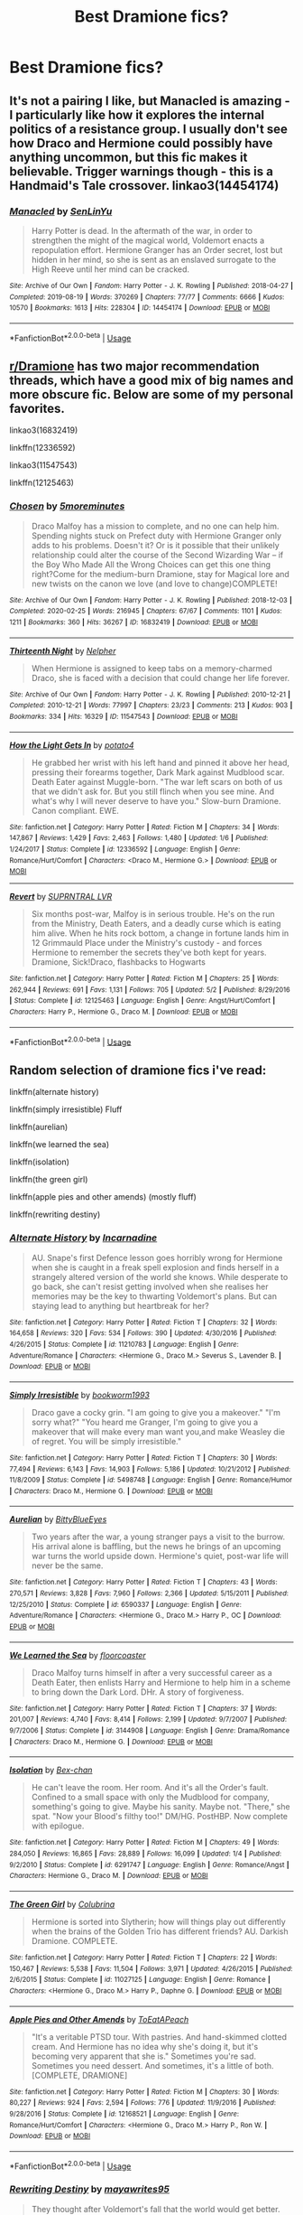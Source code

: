 #+TITLE: Best Dramione fics?

* Best Dramione fics?
:PROPERTIES:
:Author: Ketchumchew
:Score: 3
:DateUnix: 1588582622.0
:DateShort: 2020-May-04
:FlairText: Request
:END:

** It's not a pairing I like, but Manacled is amazing - I particularly like how it explores the internal politics of a resistance group. I usually don't see how Draco and Hermione could possibly have anything uncommon, but this fic makes it believable. Trigger warnings though - this is a Handmaid's Tale crossover. linkao3(14454174)
:PROPERTIES:
:Author: jacdot
:Score: 2
:DateUnix: 1588593065.0
:DateShort: 2020-May-04
:END:

*** [[https://archiveofourown.org/works/14454174][*/Manacled/*]] by [[https://www.archiveofourown.org/users/SenLinYu/pseuds/SenLinYu][/SenLinYu/]]

#+begin_quote
  Harry Potter is dead. In the aftermath of the war, in order to strengthen the might of the magical world, Voldemort enacts a repopulation effort. Hermione Granger has an Order secret, lost but hidden in her mind, so she is sent as an enslaved surrogate to the High Reeve until her mind can be cracked.
#+end_quote

^{/Site/:} ^{Archive} ^{of} ^{Our} ^{Own} ^{*|*} ^{/Fandom/:} ^{Harry} ^{Potter} ^{-} ^{J.} ^{K.} ^{Rowling} ^{*|*} ^{/Published/:} ^{2018-04-27} ^{*|*} ^{/Completed/:} ^{2019-08-19} ^{*|*} ^{/Words/:} ^{370269} ^{*|*} ^{/Chapters/:} ^{77/77} ^{*|*} ^{/Comments/:} ^{6666} ^{*|*} ^{/Kudos/:} ^{10570} ^{*|*} ^{/Bookmarks/:} ^{1613} ^{*|*} ^{/Hits/:} ^{228304} ^{*|*} ^{/ID/:} ^{14454174} ^{*|*} ^{/Download/:} ^{[[https://archiveofourown.org/downloads/14454174/Manacled.epub?updated_at=1587427369][EPUB]]} ^{or} ^{[[https://archiveofourown.org/downloads/14454174/Manacled.mobi?updated_at=1587427369][MOBI]]}

--------------

*FanfictionBot*^{2.0.0-beta} | [[https://github.com/tusing/reddit-ffn-bot/wiki/Usage][Usage]]
:PROPERTIES:
:Author: FanfictionBot
:Score: 1
:DateUnix: 1588593077.0
:DateShort: 2020-May-04
:END:


** [[/r/Dramione][r/Dramione]] has two major recommendation threads, which have a good mix of big names and more obscure fic. Below are some of my personal favorites.

linkao3(16832419)

linkffn(12336592)

linkao3(11547543)

linkffn(12125463)
:PROPERTIES:
:Author: solarityy
:Score: 1
:DateUnix: 1588604189.0
:DateShort: 2020-May-04
:END:

*** [[https://archiveofourown.org/works/16832419][*/Chosen/*]] by [[https://www.archiveofourown.org/users/5moreminutes/pseuds/5moreminutes][/5moreminutes/]]

#+begin_quote
  Draco Malfoy has a mission to complete, and no one can help him. Spending nights stuck on Prefect duty with Hermione Granger only adds to his problems. Doesn't it? Or is it possible that their unlikely relationship could alter the course of the Second Wizarding War -- if the Boy Who Made All the Wrong Choices can get this one thing right?Come for the medium-burn Dramione, stay for Magical lore and new twists on the canon we love (and love to change)COMPLETE!
#+end_quote

^{/Site/:} ^{Archive} ^{of} ^{Our} ^{Own} ^{*|*} ^{/Fandom/:} ^{Harry} ^{Potter} ^{-} ^{J.} ^{K.} ^{Rowling} ^{*|*} ^{/Published/:} ^{2018-12-03} ^{*|*} ^{/Completed/:} ^{2020-02-25} ^{*|*} ^{/Words/:} ^{216945} ^{*|*} ^{/Chapters/:} ^{67/67} ^{*|*} ^{/Comments/:} ^{1101} ^{*|*} ^{/Kudos/:} ^{1211} ^{*|*} ^{/Bookmarks/:} ^{360} ^{*|*} ^{/Hits/:} ^{36267} ^{*|*} ^{/ID/:} ^{16832419} ^{*|*} ^{/Download/:} ^{[[https://archiveofourown.org/downloads/16832419/Chosen.epub?updated_at=1582635499][EPUB]]} ^{or} ^{[[https://archiveofourown.org/downloads/16832419/Chosen.mobi?updated_at=1582635499][MOBI]]}

--------------

[[https://archiveofourown.org/works/11547543][*/Thirteenth Night/*]] by [[https://www.archiveofourown.org/users/Nelpher/pseuds/Nelpher][/Nelpher/]]

#+begin_quote
  When Hermione is assigned to keep tabs on a memory-charmed Draco, she is faced with a decision that could change her life forever.
#+end_quote

^{/Site/:} ^{Archive} ^{of} ^{Our} ^{Own} ^{*|*} ^{/Fandom/:} ^{Harry} ^{Potter} ^{-} ^{J.} ^{K.} ^{Rowling} ^{*|*} ^{/Published/:} ^{2010-12-21} ^{*|*} ^{/Completed/:} ^{2010-12-21} ^{*|*} ^{/Words/:} ^{77997} ^{*|*} ^{/Chapters/:} ^{23/23} ^{*|*} ^{/Comments/:} ^{213} ^{*|*} ^{/Kudos/:} ^{903} ^{*|*} ^{/Bookmarks/:} ^{334} ^{*|*} ^{/Hits/:} ^{16329} ^{*|*} ^{/ID/:} ^{11547543} ^{*|*} ^{/Download/:} ^{[[https://archiveofourown.org/downloads/11547543/Thirteenth%20Night.epub?updated_at=1536972560][EPUB]]} ^{or} ^{[[https://archiveofourown.org/downloads/11547543/Thirteenth%20Night.mobi?updated_at=1536972560][MOBI]]}

--------------

[[https://www.fanfiction.net/s/12336592/1/][*/How the Light Gets In/*]] by [[https://www.fanfiction.net/u/2325310/potato4][/potato4/]]

#+begin_quote
  He grabbed her wrist with his left hand and pinned it above her head, pressing their forearms together, Dark Mark against Mudblood scar. Death Eater against Muggle-born. "The war left scars on both of us that we didn't ask for. But you still flinch when you see mine. And what's why I will never deserve to have you." Slow-burn Dramione. Canon compliant. EWE.
#+end_quote

^{/Site/:} ^{fanfiction.net} ^{*|*} ^{/Category/:} ^{Harry} ^{Potter} ^{*|*} ^{/Rated/:} ^{Fiction} ^{M} ^{*|*} ^{/Chapters/:} ^{34} ^{*|*} ^{/Words/:} ^{147,867} ^{*|*} ^{/Reviews/:} ^{1,429} ^{*|*} ^{/Favs/:} ^{2,463} ^{*|*} ^{/Follows/:} ^{1,480} ^{*|*} ^{/Updated/:} ^{1/6} ^{*|*} ^{/Published/:} ^{1/24/2017} ^{*|*} ^{/Status/:} ^{Complete} ^{*|*} ^{/id/:} ^{12336592} ^{*|*} ^{/Language/:} ^{English} ^{*|*} ^{/Genre/:} ^{Romance/Hurt/Comfort} ^{*|*} ^{/Characters/:} ^{<Draco} ^{M.,} ^{Hermione} ^{G.>} ^{*|*} ^{/Download/:} ^{[[http://www.ff2ebook.com/old/ffn-bot/index.php?id=12336592&source=ff&filetype=epub][EPUB]]} ^{or} ^{[[http://www.ff2ebook.com/old/ffn-bot/index.php?id=12336592&source=ff&filetype=mobi][MOBI]]}

--------------

[[https://www.fanfiction.net/s/12125463/1/][*/Revert/*]] by [[https://www.fanfiction.net/u/1648312/SUPRNTRAL-LVR][/SUPRNTRAL LVR/]]

#+begin_quote
  Six months post-war, Malfoy is in serious trouble. He's on the run from the Ministry, Death Eaters, and a deadly curse which is eating him alive. When he hits rock bottom, a change in fortune lands him in 12 Grimmauld Place under the Ministry's custody - and forces Hermione to remember the secrets they've both kept for years. Dramione, Sick!Draco, flashbacks to Hogwarts
#+end_quote

^{/Site/:} ^{fanfiction.net} ^{*|*} ^{/Category/:} ^{Harry} ^{Potter} ^{*|*} ^{/Rated/:} ^{Fiction} ^{M} ^{*|*} ^{/Chapters/:} ^{25} ^{*|*} ^{/Words/:} ^{262,944} ^{*|*} ^{/Reviews/:} ^{691} ^{*|*} ^{/Favs/:} ^{1,131} ^{*|*} ^{/Follows/:} ^{705} ^{*|*} ^{/Updated/:} ^{5/2} ^{*|*} ^{/Published/:} ^{8/29/2016} ^{*|*} ^{/Status/:} ^{Complete} ^{*|*} ^{/id/:} ^{12125463} ^{*|*} ^{/Language/:} ^{English} ^{*|*} ^{/Genre/:} ^{Angst/Hurt/Comfort} ^{*|*} ^{/Characters/:} ^{Harry} ^{P.,} ^{Hermione} ^{G.,} ^{Draco} ^{M.} ^{*|*} ^{/Download/:} ^{[[http://www.ff2ebook.com/old/ffn-bot/index.php?id=12125463&source=ff&filetype=epub][EPUB]]} ^{or} ^{[[http://www.ff2ebook.com/old/ffn-bot/index.php?id=12125463&source=ff&filetype=mobi][MOBI]]}

--------------

*FanfictionBot*^{2.0.0-beta} | [[https://github.com/tusing/reddit-ffn-bot/wiki/Usage][Usage]]
:PROPERTIES:
:Author: FanfictionBot
:Score: 2
:DateUnix: 1588604208.0
:DateShort: 2020-May-04
:END:


** Random selection of dramione fics i've read:

linkffn(alternate history)

linkffn(simply irresistible) Fluff

linkffn(aurelian)

linkffn(we learned the sea)

linkffn(isolation)

linkffn(the green girl)

linkffn(apple pies and other amends) (mostly fluff)

linkffn(rewriting destiny)
:PROPERTIES:
:Score: 1
:DateUnix: 1588633247.0
:DateShort: 2020-May-05
:END:

*** [[https://www.fanfiction.net/s/11210783/1/][*/Alternate History/*]] by [[https://www.fanfiction.net/u/741117/Incarnadine][/Incarnadine/]]

#+begin_quote
  AU. Snape's first Defence lesson goes horribly wrong for Hermione when she is caught in a freak spell explosion and finds herself in a strangely altered version of the world she knows. While desperate to go back, she can't resist getting involved when she realises her memories may be the key to thwarting Voldemort's plans. But can staying lead to anything but heartbreak for her?
#+end_quote

^{/Site/:} ^{fanfiction.net} ^{*|*} ^{/Category/:} ^{Harry} ^{Potter} ^{*|*} ^{/Rated/:} ^{Fiction} ^{T} ^{*|*} ^{/Chapters/:} ^{32} ^{*|*} ^{/Words/:} ^{164,658} ^{*|*} ^{/Reviews/:} ^{320} ^{*|*} ^{/Favs/:} ^{534} ^{*|*} ^{/Follows/:} ^{390} ^{*|*} ^{/Updated/:} ^{4/30/2016} ^{*|*} ^{/Published/:} ^{4/26/2015} ^{*|*} ^{/Status/:} ^{Complete} ^{*|*} ^{/id/:} ^{11210783} ^{*|*} ^{/Language/:} ^{English} ^{*|*} ^{/Genre/:} ^{Adventure/Romance} ^{*|*} ^{/Characters/:} ^{<Hermione} ^{G.,} ^{Draco} ^{M.>} ^{Severus} ^{S.,} ^{Lavender} ^{B.} ^{*|*} ^{/Download/:} ^{[[http://www.ff2ebook.com/old/ffn-bot/index.php?id=11210783&source=ff&filetype=epub][EPUB]]} ^{or} ^{[[http://www.ff2ebook.com/old/ffn-bot/index.php?id=11210783&source=ff&filetype=mobi][MOBI]]}

--------------

[[https://www.fanfiction.net/s/5498748/1/][*/Simply Irresistible/*]] by [[https://www.fanfiction.net/u/951628/bookworm1993][/bookworm1993/]]

#+begin_quote
  Draco gave a cocky grin. "I am going to give you a makeover." "I'm sorry what?" "You heard me Granger, I'm going to give you a makeover that will make every man want you,and make Weasley die of regret. You will be simply irresistible."
#+end_quote

^{/Site/:} ^{fanfiction.net} ^{*|*} ^{/Category/:} ^{Harry} ^{Potter} ^{*|*} ^{/Rated/:} ^{Fiction} ^{T} ^{*|*} ^{/Chapters/:} ^{30} ^{*|*} ^{/Words/:} ^{77,494} ^{*|*} ^{/Reviews/:} ^{6,143} ^{*|*} ^{/Favs/:} ^{14,903} ^{*|*} ^{/Follows/:} ^{5,186} ^{*|*} ^{/Updated/:} ^{10/21/2012} ^{*|*} ^{/Published/:} ^{11/8/2009} ^{*|*} ^{/Status/:} ^{Complete} ^{*|*} ^{/id/:} ^{5498748} ^{*|*} ^{/Language/:} ^{English} ^{*|*} ^{/Genre/:} ^{Romance/Humor} ^{*|*} ^{/Characters/:} ^{Draco} ^{M.,} ^{Hermione} ^{G.} ^{*|*} ^{/Download/:} ^{[[http://www.ff2ebook.com/old/ffn-bot/index.php?id=5498748&source=ff&filetype=epub][EPUB]]} ^{or} ^{[[http://www.ff2ebook.com/old/ffn-bot/index.php?id=5498748&source=ff&filetype=mobi][MOBI]]}

--------------

[[https://www.fanfiction.net/s/6590337/1/][*/Aurelian/*]] by [[https://www.fanfiction.net/u/2038212/BittyBlueEyes][/BittyBlueEyes/]]

#+begin_quote
  Two years after the war, a young stranger pays a visit to the burrow. His arrival alone is baffling, but the news he brings of an upcoming war turns the world upside down. Hermione's quiet, post-war life will never be the same.
#+end_quote

^{/Site/:} ^{fanfiction.net} ^{*|*} ^{/Category/:} ^{Harry} ^{Potter} ^{*|*} ^{/Rated/:} ^{Fiction} ^{T} ^{*|*} ^{/Chapters/:} ^{43} ^{*|*} ^{/Words/:} ^{270,571} ^{*|*} ^{/Reviews/:} ^{3,828} ^{*|*} ^{/Favs/:} ^{7,960} ^{*|*} ^{/Follows/:} ^{2,366} ^{*|*} ^{/Updated/:} ^{5/15/2011} ^{*|*} ^{/Published/:} ^{12/25/2010} ^{*|*} ^{/Status/:} ^{Complete} ^{*|*} ^{/id/:} ^{6590337} ^{*|*} ^{/Language/:} ^{English} ^{*|*} ^{/Genre/:} ^{Adventure/Romance} ^{*|*} ^{/Characters/:} ^{<Hermione} ^{G.,} ^{Draco} ^{M.>} ^{Harry} ^{P.,} ^{OC} ^{*|*} ^{/Download/:} ^{[[http://www.ff2ebook.com/old/ffn-bot/index.php?id=6590337&source=ff&filetype=epub][EPUB]]} ^{or} ^{[[http://www.ff2ebook.com/old/ffn-bot/index.php?id=6590337&source=ff&filetype=mobi][MOBI]]}

--------------

[[https://www.fanfiction.net/s/3144908/1/][*/We Learned the Sea/*]] by [[https://www.fanfiction.net/u/1084919/floorcoaster][/floorcoaster/]]

#+begin_quote
  Draco Malfoy turns himself in after a very successful career as a Death Eater, then enlists Harry and Hermione to help him in a scheme to bring down the Dark Lord. DHr. A story of forgiveness.
#+end_quote

^{/Site/:} ^{fanfiction.net} ^{*|*} ^{/Category/:} ^{Harry} ^{Potter} ^{*|*} ^{/Rated/:} ^{Fiction} ^{T} ^{*|*} ^{/Chapters/:} ^{37} ^{*|*} ^{/Words/:} ^{201,007} ^{*|*} ^{/Reviews/:} ^{4,740} ^{*|*} ^{/Favs/:} ^{8,414} ^{*|*} ^{/Follows/:} ^{2,199} ^{*|*} ^{/Updated/:} ^{9/7/2007} ^{*|*} ^{/Published/:} ^{9/7/2006} ^{*|*} ^{/Status/:} ^{Complete} ^{*|*} ^{/id/:} ^{3144908} ^{*|*} ^{/Language/:} ^{English} ^{*|*} ^{/Genre/:} ^{Drama/Romance} ^{*|*} ^{/Characters/:} ^{Draco} ^{M.,} ^{Hermione} ^{G.} ^{*|*} ^{/Download/:} ^{[[http://www.ff2ebook.com/old/ffn-bot/index.php?id=3144908&source=ff&filetype=epub][EPUB]]} ^{or} ^{[[http://www.ff2ebook.com/old/ffn-bot/index.php?id=3144908&source=ff&filetype=mobi][MOBI]]}

--------------

[[https://www.fanfiction.net/s/6291747/1/][*/Isolation/*]] by [[https://www.fanfiction.net/u/491287/Bex-chan][/Bex-chan/]]

#+begin_quote
  He can't leave the room. Her room. And it's all the Order's fault. Confined to a small space with only the Mudblood for company, something's going to give. Maybe his sanity. Maybe not. "There," she spat. "Now your Blood's filthy too!" DM/HG. PostHBP. Now complete with epilogue.
#+end_quote

^{/Site/:} ^{fanfiction.net} ^{*|*} ^{/Category/:} ^{Harry} ^{Potter} ^{*|*} ^{/Rated/:} ^{Fiction} ^{M} ^{*|*} ^{/Chapters/:} ^{49} ^{*|*} ^{/Words/:} ^{284,050} ^{*|*} ^{/Reviews/:} ^{16,865} ^{*|*} ^{/Favs/:} ^{28,889} ^{*|*} ^{/Follows/:} ^{16,099} ^{*|*} ^{/Updated/:} ^{1/4} ^{*|*} ^{/Published/:} ^{9/2/2010} ^{*|*} ^{/Status/:} ^{Complete} ^{*|*} ^{/id/:} ^{6291747} ^{*|*} ^{/Language/:} ^{English} ^{*|*} ^{/Genre/:} ^{Romance/Angst} ^{*|*} ^{/Characters/:} ^{Hermione} ^{G.,} ^{Draco} ^{M.} ^{*|*} ^{/Download/:} ^{[[http://www.ff2ebook.com/old/ffn-bot/index.php?id=6291747&source=ff&filetype=epub][EPUB]]} ^{or} ^{[[http://www.ff2ebook.com/old/ffn-bot/index.php?id=6291747&source=ff&filetype=mobi][MOBI]]}

--------------

[[https://www.fanfiction.net/s/11027125/1/][*/The Green Girl/*]] by [[https://www.fanfiction.net/u/4314892/Colubrina][/Colubrina/]]

#+begin_quote
  Hermione is sorted into Slytherin; how will things play out differently when the brains of the Golden Trio has different friends? AU. Darkish Dramione. COMPLETE.
#+end_quote

^{/Site/:} ^{fanfiction.net} ^{*|*} ^{/Category/:} ^{Harry} ^{Potter} ^{*|*} ^{/Rated/:} ^{Fiction} ^{T} ^{*|*} ^{/Chapters/:} ^{22} ^{*|*} ^{/Words/:} ^{150,467} ^{*|*} ^{/Reviews/:} ^{5,538} ^{*|*} ^{/Favs/:} ^{11,504} ^{*|*} ^{/Follows/:} ^{3,971} ^{*|*} ^{/Updated/:} ^{4/26/2015} ^{*|*} ^{/Published/:} ^{2/6/2015} ^{*|*} ^{/Status/:} ^{Complete} ^{*|*} ^{/id/:} ^{11027125} ^{*|*} ^{/Language/:} ^{English} ^{*|*} ^{/Genre/:} ^{Romance} ^{*|*} ^{/Characters/:} ^{<Hermione} ^{G.,} ^{Draco} ^{M.>} ^{Harry} ^{P.,} ^{Daphne} ^{G.} ^{*|*} ^{/Download/:} ^{[[http://www.ff2ebook.com/old/ffn-bot/index.php?id=11027125&source=ff&filetype=epub][EPUB]]} ^{or} ^{[[http://www.ff2ebook.com/old/ffn-bot/index.php?id=11027125&source=ff&filetype=mobi][MOBI]]}

--------------

[[https://www.fanfiction.net/s/12168521/1/][*/Apple Pies and Other Amends/*]] by [[https://www.fanfiction.net/u/8123788/ToEatAPeach][/ToEatAPeach/]]

#+begin_quote
  "It's a veritable PTSD tour. With pastries. And hand-skimmed clotted cream. And Hermione has no idea why she's doing it, but it's becoming very apparent that she is." Sometimes you're sad. Sometimes you need dessert. And sometimes, it's a little of both. [COMPLETE, DRAMIONE]
#+end_quote

^{/Site/:} ^{fanfiction.net} ^{*|*} ^{/Category/:} ^{Harry} ^{Potter} ^{*|*} ^{/Rated/:} ^{Fiction} ^{M} ^{*|*} ^{/Chapters/:} ^{30} ^{*|*} ^{/Words/:} ^{80,227} ^{*|*} ^{/Reviews/:} ^{924} ^{*|*} ^{/Favs/:} ^{2,594} ^{*|*} ^{/Follows/:} ^{776} ^{*|*} ^{/Updated/:} ^{11/9/2016} ^{*|*} ^{/Published/:} ^{9/28/2016} ^{*|*} ^{/Status/:} ^{Complete} ^{*|*} ^{/id/:} ^{12168521} ^{*|*} ^{/Language/:} ^{English} ^{*|*} ^{/Genre/:} ^{Romance/Hurt/Comfort} ^{*|*} ^{/Characters/:} ^{<Hermione} ^{G.,} ^{Draco} ^{M.>} ^{Harry} ^{P.,} ^{Ron} ^{W.} ^{*|*} ^{/Download/:} ^{[[http://www.ff2ebook.com/old/ffn-bot/index.php?id=12168521&source=ff&filetype=epub][EPUB]]} ^{or} ^{[[http://www.ff2ebook.com/old/ffn-bot/index.php?id=12168521&source=ff&filetype=mobi][MOBI]]}

--------------

*FanfictionBot*^{2.0.0-beta} | [[https://github.com/tusing/reddit-ffn-bot/wiki/Usage][Usage]]
:PROPERTIES:
:Author: FanfictionBot
:Score: 1
:DateUnix: 1588633331.0
:DateShort: 2020-May-05
:END:


*** [[https://www.fanfiction.net/s/12783124/1/][*/Rewriting Destiny/*]] by [[https://www.fanfiction.net/u/3320961/mayawrites95][/mayawrites95/]]

#+begin_quote
  They thought after Voldemort's fall that the world would get better. But they were wrong. The Death Eaters are still ruling, using politics instead of hexes. With the dwindling Wizarding population and no one left to fight, they must go back in time to before Voldemort rose to power to fix what broke in the past. Nominated for Best James and Best Peter in the 2018 Marauder Medals!
#+end_quote

^{/Site/:} ^{fanfiction.net} ^{*|*} ^{/Category/:} ^{Harry} ^{Potter} ^{*|*} ^{/Rated/:} ^{Fiction} ^{T} ^{*|*} ^{/Chapters/:} ^{76} ^{*|*} ^{/Words/:} ^{327,788} ^{*|*} ^{/Reviews/:} ^{1,348} ^{*|*} ^{/Favs/:} ^{1,413} ^{*|*} ^{/Follows/:} ^{1,212} ^{*|*} ^{/Updated/:} ^{2/24/2019} ^{*|*} ^{/Published/:} ^{1/1/2018} ^{*|*} ^{/Status/:} ^{Complete} ^{*|*} ^{/id/:} ^{12783124} ^{*|*} ^{/Language/:} ^{English} ^{*|*} ^{/Genre/:} ^{Adventure/Romance} ^{*|*} ^{/Characters/:} ^{<Hermione} ^{G.,} ^{Draco} ^{M.>} ^{Lily} ^{Evans} ^{P.,} ^{Marauders} ^{*|*} ^{/Download/:} ^{[[http://www.ff2ebook.com/old/ffn-bot/index.php?id=12783124&source=ff&filetype=epub][EPUB]]} ^{or} ^{[[http://www.ff2ebook.com/old/ffn-bot/index.php?id=12783124&source=ff&filetype=mobi][MOBI]]}

--------------

*FanfictionBot*^{2.0.0-beta} | [[https://github.com/tusing/reddit-ffn-bot/wiki/Usage][Usage]]
:PROPERTIES:
:Author: FanfictionBot
:Score: 1
:DateUnix: 1588633341.0
:DateShort: 2020-May-05
:END:


** A family united is an aged-up AU that I like. It doesn't have much Ron bashing, as the characters and authors both agree that Ron is being manipulated. However, there is Astoria bashing because she is the villain. But it's really cute tbh.

[[https://www.fanfiction.net/s/12989521/1/A-Family-United][A Family United]]- When single parents, Draco Malfoy and Hermione Granger, get together they hope that they can build the perfect family with their daughters. At first their wish seems to be coming true, but then a face from the past threatens their happiness and they find themselves fighting for their family. Family based Dramione
:PROPERTIES:
:Author: thezestywalru23
:Score: 1
:DateUnix: 1588869095.0
:DateShort: 2020-May-07
:END:
